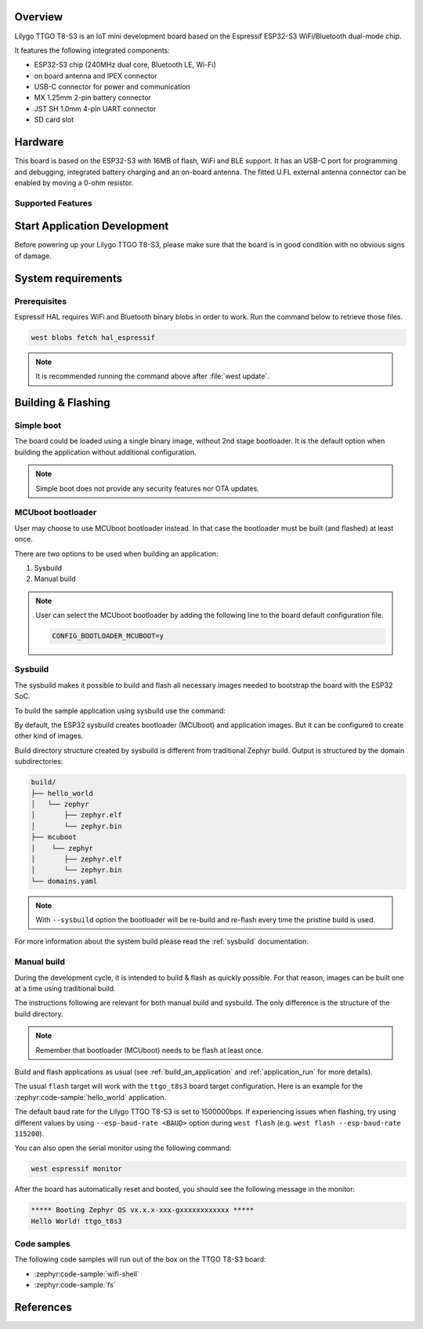 .. zephyr:board:: ttgo_t8s3

Overview
********

Lilygo TTGO T8-S3 is an IoT mini development board based on the
Espressif ESP32-S3 WiFi/Bluetooth dual-mode chip.

It features the following integrated components:

- ESP32-S3 chip (240MHz dual core, Bluetooth LE, Wi-Fi)
- on board antenna and IPEX connector
- USB-C connector for power and communication
- MX 1.25mm 2-pin battery connector
- JST SH 1.0mm 4-pin UART connector
- SD card slot

Hardware
********

This board is based on the ESP32-S3 with 16MB of flash, WiFi and BLE support. It
has an USB-C port for programming and debugging, integrated battery charging
and an on-board antenna. The fitted U.FL external antenna connector can be
enabled by moving a 0-ohm resistor.

Supported Features
==================

.. zephyr:board-supported-hw::

Start Application Development
*****************************

Before powering up your Lilygo TTGO T8-S3, please make sure that the board is in good
condition with no obvious signs of damage.

System requirements
*******************

Prerequisites
=============

Espressif HAL requires WiFi and Bluetooth binary blobs in order to work. Run the command
below to retrieve those files.

.. code-block:: console

   west blobs fetch hal_espressif

.. note::

   It is recommended running the command above after :file:`west update`.

Building & Flashing
*******************

Simple boot
===========

The board could be loaded using a single binary image, without 2nd stage bootloader.
It is the default option when building the application without additional configuration.

.. note::

   Simple boot does not provide any security features nor OTA updates.

MCUboot bootloader
==================

User may choose to use MCUboot bootloader instead. In that case the bootloader
must be built (and flashed) at least once.

There are two options to be used when building an application:

1. Sysbuild
2. Manual build

.. note::

   User can select the MCUboot bootloader by adding the following line
   to the board default configuration file.

   .. code-block:: cfg

      CONFIG_BOOTLOADER_MCUBOOT=y

Sysbuild
========

The sysbuild makes it possible to build and flash all necessary images needed to
bootstrap the board with the ESP32 SoC.

To build the sample application using sysbuild use the command:

.. zephyr-app-commands::
   :tool: west
   :zephyr-app: samples/hello_world
   :board: ttgo_t8s3/esp32s3/procpu
   :goals: build
   :west-args: --sysbuild
   :compact:

By default, the ESP32 sysbuild creates bootloader (MCUboot) and application
images. But it can be configured to create other kind of images.

Build directory structure created by sysbuild is different from traditional
Zephyr build. Output is structured by the domain subdirectories:

.. code-block::

  build/
  ├── hello_world
  │   └── zephyr
  │       ├── zephyr.elf
  │       └── zephyr.bin
  ├── mcuboot
  │    └── zephyr
  │       ├── zephyr.elf
  │       └── zephyr.bin
  └── domains.yaml

.. note::

   With ``--sysbuild`` option the bootloader will be re-build and re-flash
   every time the pristine build is used.

For more information about the system build please read the :ref:`sysbuild` documentation.

Manual build
============

During the development cycle, it is intended to build & flash as quickly possible.
For that reason, images can be built one at a time using traditional build.

The instructions following are relevant for both manual build and sysbuild.
The only difference is the structure of the build directory.

.. note::

   Remember that bootloader (MCUboot) needs to be flash at least once.

Build and flash applications as usual (see :ref:`build_an_application` and
:ref:`application_run` for more details).

.. zephyr-app-commands::
   :zephyr-app: samples/hello_world
   :board: ttgo_t8s3/esp32s3/procpu
   :goals: build

The usual ``flash`` target will work with the ``ttgo_t8s3`` board target
configuration. Here is an example for the :zephyr:code-sample:`hello_world`
application.

.. zephyr-app-commands::
   :zephyr-app: samples/hello_world
   :board: ttgo_t8s3/esp32s3/procpu
   :goals: flash

The default baud rate for the Lilygo TTGO T8-S3 is set to 1500000bps. If experiencing issues when flashing,
try using different values by using ``--esp-baud-rate <BAUD>`` option during
``west flash`` (e.g. ``west flash --esp-baud-rate 115200``).

You can also open the serial monitor using the following command:

.. code-block:: shell

   west espressif monitor

After the board has automatically reset and booted, you should see the following
message in the monitor:

.. code-block:: console

   ***** Booting Zephyr OS vx.x.x-xxx-gxxxxxxxxxxxx *****
   Hello World! ttgo_t8s3

Code samples
============

The following code samples will run out of the box on the TTGO T8-S3 board:

* :zephyr:code-sample:`wifi-shell`
* :zephyr:code-sample:`fs`


References
**********

.. target-notes::

.. _`Lilygo TTGO T8-S3 schematic`: https://github.com/Xinyuan-LilyGO/T8-S3/blob/main/schematic/T8_S3_V1.0.pdf
.. _`Lilygo github repo`: https://github.com/Xinyuan-LilyGo
.. _`ESP32-S3 Datasheet`: https://www.espressif.com/sites/default/files/documentation/esp32-s3-mini-1_mini-1u_datasheet_en.pdf
.. _`ESP32-S3 Technical Reference Manual`: https://www.espressif.com/sites/default/files/documentation/esp32-s3_technical_reference_manual_en.pdf
.. _`OpenOCD ESP32`: https://github.com/espressif/openocd-esp32/releases
.. _`JTAG debugging for ESP32-S3`: https://docs.espressif.com/projects/esp-idf/en/latest/esp32s3/api-guides/jtag-debugging/
